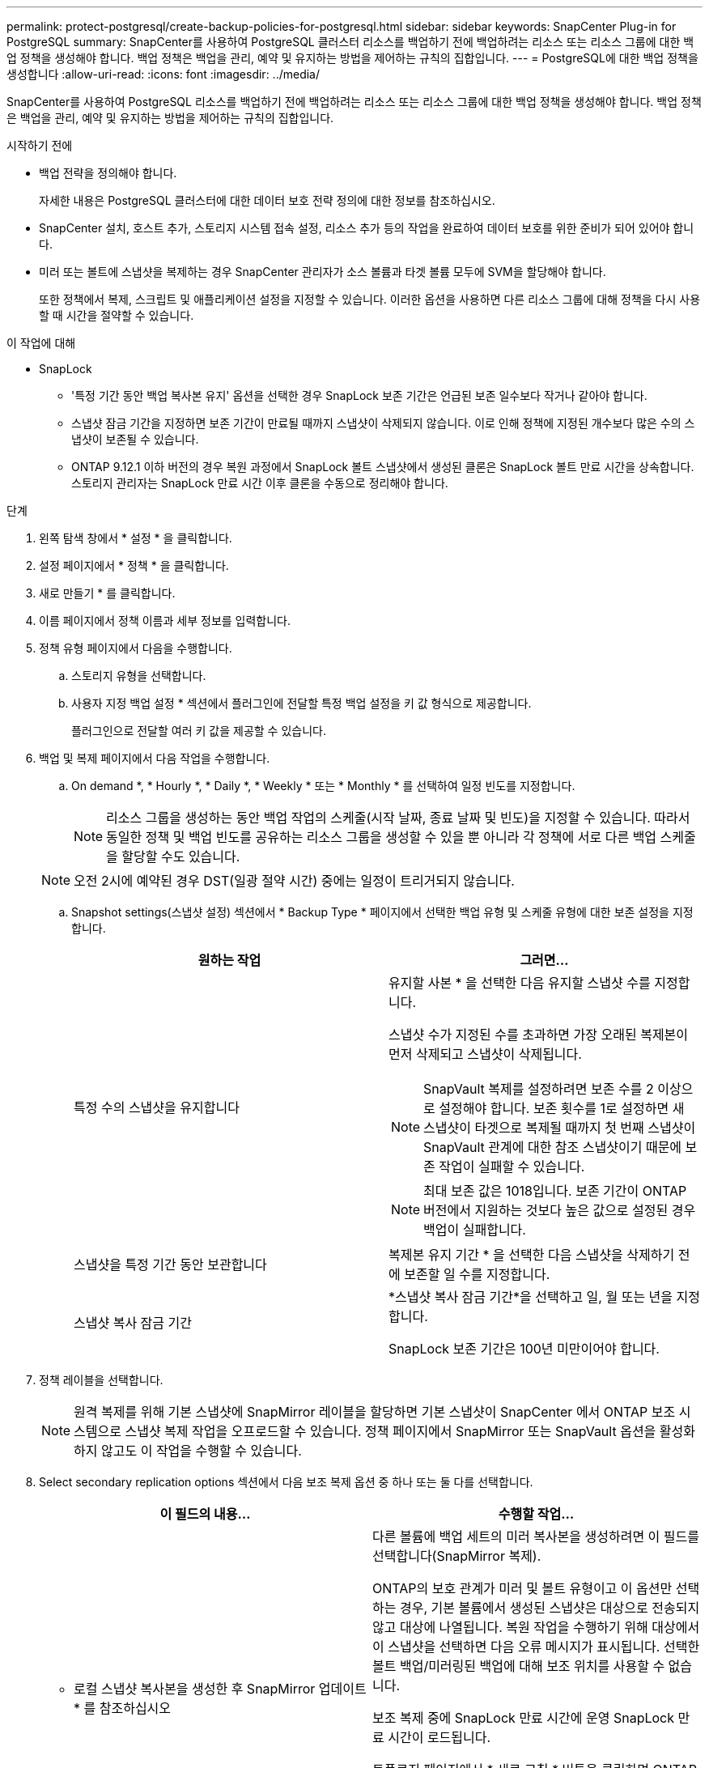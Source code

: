 ---
permalink: protect-postgresql/create-backup-policies-for-postgresql.html 
sidebar: sidebar 
keywords: SnapCenter Plug-in for PostgreSQL 
summary: SnapCenter를 사용하여 PostgreSQL 클러스터 리소스를 백업하기 전에 백업하려는 리소스 또는 리소스 그룹에 대한 백업 정책을 생성해야 합니다. 백업 정책은 백업을 관리, 예약 및 유지하는 방법을 제어하는 규칙의 집합입니다. 
---
= PostgreSQL에 대한 백업 정책을 생성합니다
:allow-uri-read: 
:icons: font
:imagesdir: ../media/


[role="lead"]
SnapCenter를 사용하여 PostgreSQL 리소스를 백업하기 전에 백업하려는 리소스 또는 리소스 그룹에 대한 백업 정책을 생성해야 합니다. 백업 정책은 백업을 관리, 예약 및 유지하는 방법을 제어하는 규칙의 집합입니다.

.시작하기 전에
* 백업 전략을 정의해야 합니다.
+
자세한 내용은 PostgreSQL 클러스터에 대한 데이터 보호 전략 정의에 대한 정보를 참조하십시오.

* SnapCenter 설치, 호스트 추가, 스토리지 시스템 접속 설정, 리소스 추가 등의 작업을 완료하여 데이터 보호를 위한 준비가 되어 있어야 합니다.
* 미러 또는 볼트에 스냅샷을 복제하는 경우 SnapCenter 관리자가 소스 볼륨과 타겟 볼륨 모두에 SVM을 할당해야 합니다.
+
또한 정책에서 복제, 스크립트 및 애플리케이션 설정을 지정할 수 있습니다. 이러한 옵션을 사용하면 다른 리소스 그룹에 대해 정책을 다시 사용할 때 시간을 절약할 수 있습니다.



.이 작업에 대해
* SnapLock
+
** '특정 기간 동안 백업 복사본 유지' 옵션을 선택한 경우 SnapLock 보존 기간은 언급된 보존 일수보다 작거나 같아야 합니다.
** 스냅샷 잠금 기간을 지정하면 보존 기간이 만료될 때까지 스냅샷이 삭제되지 않습니다. 이로 인해 정책에 지정된 개수보다 많은 수의 스냅샷이 보존될 수 있습니다.
** ONTAP 9.12.1 이하 버전의 경우 복원 과정에서 SnapLock 볼트 스냅샷에서 생성된 클론은 SnapLock 볼트 만료 시간을 상속합니다. 스토리지 관리자는 SnapLock 만료 시간 이후 클론을 수동으로 정리해야 합니다.




.단계
. 왼쪽 탐색 창에서 * 설정 * 을 클릭합니다.
. 설정 페이지에서 * 정책 * 을 클릭합니다.
. 새로 만들기 * 를 클릭합니다.
. 이름 페이지에서 정책 이름과 세부 정보를 입력합니다.
. 정책 유형 페이지에서 다음을 수행합니다.
+
.. 스토리지 유형을 선택합니다.
.. 사용자 지정 백업 설정 * 섹션에서 플러그인에 전달할 특정 백업 설정을 키 값 형식으로 제공합니다.
+
플러그인으로 전달할 여러 키 값을 제공할 수 있습니다.



. 백업 및 복제 페이지에서 다음 작업을 수행합니다.
+
.. On demand *, * Hourly *, * Daily *, * Weekly * 또는 * Monthly * 를 선택하여 일정 빈도를 지정합니다.
+

NOTE: 리소스 그룹을 생성하는 동안 백업 작업의 스케줄(시작 날짜, 종료 날짜 및 빈도)을 지정할 수 있습니다. 따라서 동일한 정책 및 백업 빈도를 공유하는 리소스 그룹을 생성할 수 있을 뿐 아니라 각 정책에 서로 다른 백업 스케줄을 할당할 수도 있습니다.

+

NOTE: 오전 2시에 예약된 경우 DST(일광 절약 시간) 중에는 일정이 트리거되지 않습니다.

.. Snapshot settings(스냅샷 설정) 섹션에서 * Backup Type * 페이지에서 선택한 백업 유형 및 스케줄 유형에 대한 보존 설정을 지정합니다.
+
|===
| 원하는 작업 | 그러면... 


 a| 
특정 수의 스냅샷을 유지합니다
 a| 
유지할 사본 * 을 선택한 다음 유지할 스냅샷 수를 지정합니다.

스냅샷 수가 지정된 수를 초과하면 가장 오래된 복제본이 먼저 삭제되고 스냅샷이 삭제됩니다.


NOTE: SnapVault 복제를 설정하려면 보존 수를 2 이상으로 설정해야 합니다. 보존 횟수를 1로 설정하면 새 스냅샷이 타겟으로 복제될 때까지 첫 번째 스냅샷이 SnapVault 관계에 대한 참조 스냅샷이기 때문에 보존 작업이 실패할 수 있습니다.


NOTE: 최대 보존 값은 1018입니다.  보존 기간이 ONTAP 버전에서 지원하는 것보다 높은 값으로 설정된 경우 백업이 실패합니다.



 a| 
스냅샷을 특정 기간 동안 보관합니다
 a| 
복제본 유지 기간 * 을 선택한 다음 스냅샷을 삭제하기 전에 보존할 일 수를 지정합니다.



 a| 
스냅샷 복사 잠금 기간
 a| 
*스냅샷 복사 잠금 기간*을 선택하고 일, 월 또는 년을 지정합니다.

SnapLock 보존 기간은 100년 미만이어야 합니다.

|===


. 정책 레이블을 선택합니다.
+

NOTE: 원격 복제를 위해 기본 스냅샷에 SnapMirror 레이블을 할당하면 기본 스냅샷이 SnapCenter 에서 ONTAP 보조 시스템으로 스냅샷 복제 작업을 오프로드할 수 있습니다.  정책 페이지에서 SnapMirror 또는 SnapVault 옵션을 활성화하지 않고도 이 작업을 수행할 수 있습니다.

. Select secondary replication options 섹션에서 다음 보조 복제 옵션 중 하나 또는 둘 다를 선택합니다.
+
|===
| 이 필드의 내용... | 수행할 작업... 


 a| 
* 로컬 스냅샷 복사본을 생성한 후 SnapMirror 업데이트 * 를 참조하십시오
 a| 
다른 볼륨에 백업 세트의 미러 복사본을 생성하려면 이 필드를 선택합니다(SnapMirror 복제).

ONTAP의 보호 관계가 미러 및 볼트 유형이고 이 옵션만 선택하는 경우, 기본 볼륨에서 생성된 스냅샷은 대상으로 전송되지 않고 대상에 나열됩니다. 복원 작업을 수행하기 위해 대상에서 이 스냅샷을 선택하면 다음 오류 메시지가 표시됩니다. 선택한 볼트 백업/미러링된 백업에 대해 보조 위치를 사용할 수 없습니다.

보조 복제 중에 SnapLock 만료 시간에 운영 SnapLock 만료 시간이 로드됩니다.

토폴로지 페이지에서 * 새로 고침 * 버튼을 클릭하면 ONTAP에서 검색된 2차 및 1차 SnapLock 만료 시간이 새로 고쳐집니다.

을 link:view-postgresql-cluster-backups-and-clones-in-the-topology-page.html["토폴로지 페이지에서 PostgreSQL 리소스 관련 백업 및 클론을 봅니다"]참조하십시오.



 a| 
* 로컬 스냅샷 복사본을 생성한 후 SnapVault 업데이트 * 를 클릭합니다
 a| 
디스크 간 백업 복제(SnapVault 백업)를 수행하려면 이 옵션을 선택합니다.

보조 복제 중에 SnapLock 만료 시간에 운영 SnapLock 만료 시간이 로드됩니다. 토폴로지 페이지에서 * 새로 고침 * 버튼을 클릭하면 ONTAP에서 검색된 2차 및 1차 SnapLock 만료 시간이 새로 고쳐집니다.

SnapLock가 SnapLock 볼트라고 하는 ONTAP의 보조 버전에서만 구성된 경우 토폴로지 페이지에서 * 새로 고침 * 버튼을 클릭하면 ONTAP에서 검색된 보조 시스템의 잠금 기간이 새로 고쳐집니다.

SnapLock 볼트에 대한 자세한 내용은 볼트에서 WORM에 스냅샷 커밋 을 참조하십시오
목적지

을 link:view-postgresql-cluster-backups-and-clones-in-the-topology-page.html["토폴로지 페이지에서 PostgreSQL 리소스 관련 백업 및 클론을 봅니다"]참조하십시오.



 a| 
* 오류 재시도 횟수 *
 a| 
작업이 중지되기 전에 허용되는 최대 복제 시도 횟수를 입력합니다.

|===
+

NOTE: 보조 스토리지의 최대 스냅샷 한도에 도달하지 않도록 ONTAP에서 보조 스토리지의 SnapMirror 보존 정책을 구성해야 합니다.

. 요약을 검토하고 * Finish * 를 클릭합니다.

